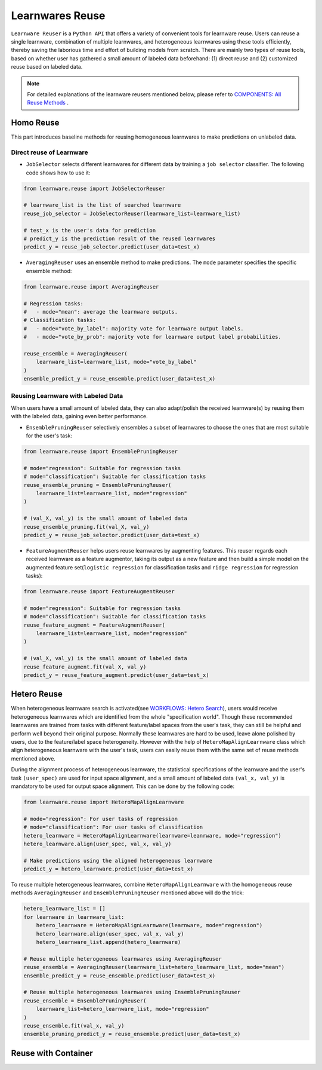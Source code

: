 ==========================================
Learnwares Reuse
==========================================

``Learnware Reuser`` is a ``Python API`` that offers a variety of convenient tools for learnware reuse. Users can reuse a single learnware, combination of multiple learnwares,
and heterogeneous learnwares using these tools efficiently, thereby saving the laborious time and effort of building models from scratch. There are mainly two types of 
reuse tools, based on whether user has gathered a small amount of labeled data beforehand: (1) direct reuse and (2) customized reuse based on labeled data.

.. note:: 

    For detailed explanations of the learnware reusers mentioned below, please refer to `COMPONENTS: All Reuse Methods  <../components/learnware.html#all-reuse-methods>`_ .

Homo Reuse
====================

This part introduces baseline methods for reusing homogeneous learnwares to make predictions on unlabeled data.

Direct reuse of Learnware
--------------------------

- ``JobSelector`` selects different learnwares for different data by training a ``job selector`` classifier. The following code shows how to use it:

.. code:: python

    from learnware.reuse import JobSelectorReuser

    # learnware_list is the list of searched learnware
    reuse_job_selector = JobSelectorReuser(learnware_list=learnware_list)

    # test_x is the user's data for prediction
    # predict_y is the prediction result of the reused learnwares
    predict_y = reuse_job_selector.predict(user_data=test_x)

- ``AveragingReuser`` uses an ensemble method to make predictions. The ``mode`` parameter specifies the specific ensemble method:

.. code:: python

    from learnware.reuse import AveragingReuser

    # Regression tasks:
    #   - mode="mean": average the learnware outputs.
    # Classification tasks:
    #   - mode="vote_by_label": majority vote for learnware output labels.
    #   - mode="vote_by_prob": majority vote for learnware output label probabilities.
    
    reuse_ensemble = AveragingReuser(
        learnware_list=learnware_list, mode="vote_by_label"
    )
    ensemble_predict_y = reuse_ensemble.predict(user_data=test_x)


Reusing Learnware with Labeled Data
------------------------------------

When users have a small amount of labeled data, they can also adapt/polish the received learnware(s) by reusing them with the labeled data, gaining even better performance. 

- ``EnsemblePruningReuser`` selectively ensembles a subset of learnwares to choose the ones that are most suitable for the user's task:

.. code:: python

    from learnware.reuse import EnsemblePruningReuser

    # mode="regression": Suitable for regression tasks
    # mode="classification": Suitable for classification tasks
    reuse_ensemble_pruning = EnsemblePruningReuser(
        learnware_list=learnware_list, mode="regression"
    )

    # (val_X, val_y) is the small amount of labeled data
    reuse_ensemble_pruning.fit(val_X, val_y)
    predict_y = reuse_job_selector.predict(user_data=test_x)

- ``FeatureAugmentReuser`` helps users reuse learnwares by augmenting features. This reuser regards each received learnware as a feature augmentor, taking its output as a new feature and then build a simple model on the augmented feature set(``logistic regression`` for classification tasks and ``ridge regression`` for regression tasks):

.. code:: python

    from learnware.reuse import FeatureAugmentReuser

    # mode="regression": Suitable for regression tasks
    # mode="classification": Suitable for classification tasks
    reuse_feature_augment = FeatureAugmentReuser(
        learnware_list=learnware_list, mode="regression"
    )

    # (val_X, val_y) is the small amount of labeled data
    reuse_feature_augment.fit(val_X, val_y)
    predict_y = reuse_feature_augment.predict(user_data=test_x)


Hetero Reuse
====================

When heterogeneous learnware search is activated(see `WORKFLOWS: Hetero Search <../workflows/search.html#hetero-search>`_), users would receive heterogeneous learnwares which are identified from the whole "specification world". 
Though these recommended learnwares are trained from tasks with different feature/label spaces from the user's task, they can still be helpful and perform well beyond their original purpose.
Normally these learnwares are hard to be used, leave alone polished by users, due to the feature/label space heterogeneity. However with the help of ``HeteroMapAlignLearnware`` class which align heterogeneous learnware
with the user's task, users can easily reuse them with the same set of reuse methods mentioned above.

During the alignment process of heterogeneous learnware, the statistical specifications of the learnware and the user's task ``(user_spec)`` are used for input space alignment, 
and a small amount of labeled data ``(val_x, val_y)`` is mandatory to be used for output space alignment. This can be done by the following code:

.. code:: python

    from learnware.reuse import HeteroMapAlignLearnware

    # mode="regression": For user tasks of regression
    # mode="classification": For user tasks of classification
    hetero_learnware = HeteroMapAlignLearnware(learnware=leanrware, mode="regression")
    hetero_learnware.align(user_spec, val_x, val_y)

    # Make predictions using the aligned heterogeneous learnware
    predict_y = hetero_learnware.predict(user_data=test_x)

To reuse multiple heterogeneous learnwares, 
combine ``HeteroMapAlignLearnware`` with the homogeneous reuse methods ``AveragingReuser`` and ``EnsemblePruningReuser`` mentioned above will do the trick:

.. code:: python

    hetero_learnware_list = []
    for learnware in learnware_list:
        hetero_learnware = HeteroMapAlignLearnware(learnware, mode="regression")
        hetero_learnware.align(user_spec, val_x, val_y)
        hetero_learnware_list.append(hetero_learnware)
                
    # Reuse multiple heterogeneous learnwares using AveragingReuser
    reuse_ensemble = AveragingReuser(learnware_list=hetero_learnware_list, mode="mean")
    ensemble_predict_y = reuse_ensemble.predict(user_data=test_x)

    # Reuse multiple heterogeneous learnwares using EnsemblePruningReuser
    reuse_ensemble = EnsemblePruningReuser(
        learnware_list=hetero_learnware_list, mode="regression"
    )
    reuse_ensemble.fit(val_x, val_y)
    ensemble_pruning_predict_y = reuse_ensemble.predict(user_data=test_x)

Reuse with Container
=====================
